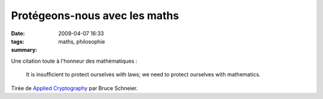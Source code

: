 Protégeons-nous avec les maths
##############################
:date: 2009-04-07 16:33
:tags: maths, philosophie
:summary: 

Une citation toute à l'honneur des mathématiques :

    It is insufficient to protect ourselves with laws; we need to
    protect ourselves with mathematics.

Tirée de `Applied Cryptography`_ par Bruce Schneier.

.. _Applied Cryptography: http://www.worldcat.org/isbn/9780471117094
